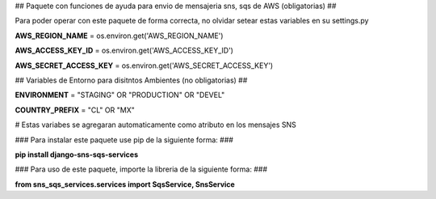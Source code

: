 
## Paquete con funciones de ayuda para envio de mensajeria sns, sqs de AWS (obligatorias) ##

Para poder operar con este paquete de forma correcta, no olvidar setear estas variables en su settings.py

**AWS_REGION_NAME** = os.environ.get('AWS_REGION_NAME')

**AWS_ACCESS_KEY_ID** = os.environ.get('AWS_ACCESS_KEY_ID')

**AWS_SECRET_ACCESS_KEY** = os.environ.get('AWS_SECRET_ACCESS_KEY')


## Variables de Entorno para disitntos Ambientes (no obligatorias) ##

**ENVIRONMENT** = "STAGING" OR "PRODUCTION" OR "DEVEL"

**COUNTRY_PREFIX** = "CL" OR "MX" 

# Estas variabes se agregaran automaticamente como atributo en los mensajes SNS


### Para instalar este paquete use pip de la siguiente forma: ###


**pip install django-sns-sqs-services**


### Para uso de este paquete, importe la libreria de la siguiente forma: ###


**from sns_sqs_services.services import SqsService, SnsService**


